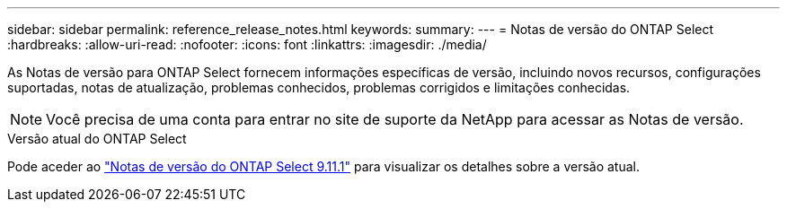 ---
sidebar: sidebar 
permalink: reference_release_notes.html 
keywords:  
summary:  
---
= Notas de versão do ONTAP Select
:hardbreaks:
:allow-uri-read: 
:nofooter: 
:icons: font
:linkattrs: 
:imagesdir: ./media/


[role="lead"]
As Notas de versão para ONTAP Select fornecem informações específicas de versão, incluindo novos recursos, configurações suportadas, notas de atualização, problemas conhecidos, problemas corrigidos e limitações conhecidas.


NOTE: Você precisa de uma conta para entrar no site de suporte da NetApp para acessar as Notas de versão.

.Versão atual do ONTAP Select
Pode aceder ao https://library.netapp.com/ecm/ecm_download_file/ECMLP2882082["Notas de versão do ONTAP Select 9.11.1"^] para visualizar os detalhes sobre a versão atual.
